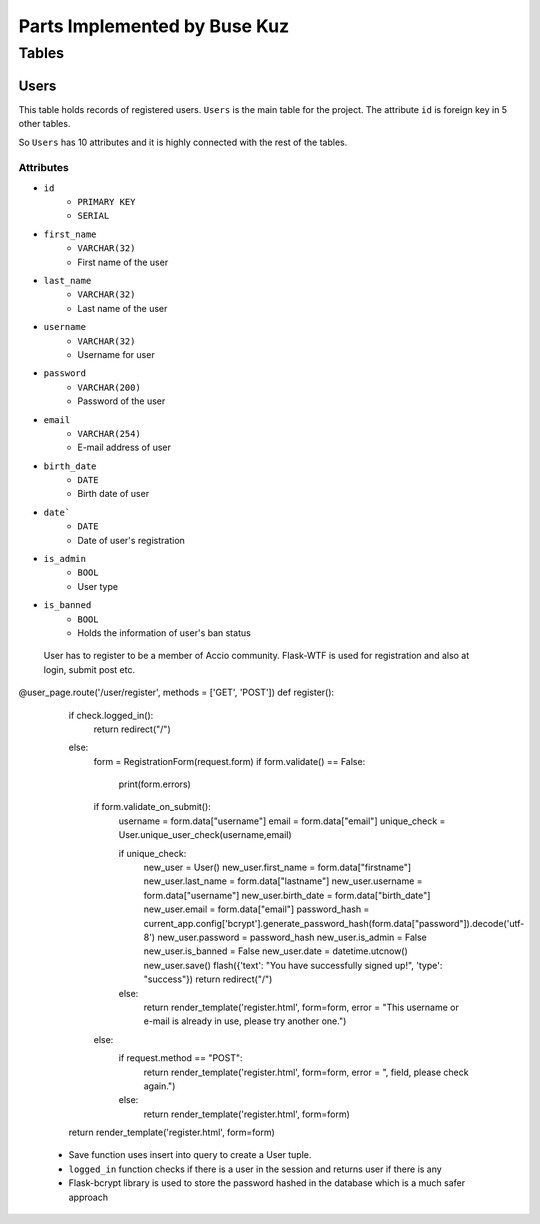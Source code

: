 Parts Implemented by Buse Kuz
================================

**Tables**
**********

Users
-----

This table holds records of registered users. ``Users`` is the main table for the project. The attribute ``id`` is foreign key in 5 other tables.

So ``Users`` has 10 attributes and it is highly connected with the rest of the tables.

Attributes 
^^^^^^^^^^

* ``id``
    - ``PRIMARY KEY``
    - ``SERIAL``
* ``first_name``
    - ``VARCHAR(32)``
    - First name of the user
* ``last_name``
    - ``VARCHAR(32)``
    - Last name of the user
* ``username``
    - ``VARCHAR(32)``
    - Username for user
* ``password``
    - ``VARCHAR(200)``
    - Password of the user
* ``email``
    - ``VARCHAR(254)``
    - E-mail address of user
* ``birth_date``
    - ``DATE``
    - Birth date of user 
* ``date```
    - ``DATE``
    - Date of user's registration
* ``is_admin``
    - ``BOOL``
    - User type
* ``is_banned``
    - ``BOOL``
    - Holds the information of user's ban status

 User has to register to be a member of Accio community. Flask-WTF is used for registration and also at login, submit post etc. 

.. code-block:: python
@user_page.route('/user/register', methods = ['GET', 'POST'])
def register():
    if check.logged_in():
        return redirect("/") 
    else:
        form = RegistrationForm(request.form)		
        if form.validate() == False:
            print(form.errors) 

        if form.validate_on_submit():
            username = form.data["username"]
            email = form.data["email"]
            unique_check = User.unique_user_check(username,email)

            if unique_check:
                new_user = User()
                new_user.first_name = form.data["firstname"]
                new_user.last_name = form.data["lastname"]
                new_user.username = form.data["username"]
                new_user.birth_date = form.data["birth_date"]
                new_user.email = form.data["email"]
                password_hash = current_app.config['bcrypt'].generate_password_hash(form.data["password"]).decode('utf-8')
                new_user.password = password_hash
                new_user.is_admin = False
                new_user.is_banned = False
                new_user.date = datetime.utcnow()
                new_user.save()
                flash({'text': "You have successfully signed up!", 'type': "success"}) 
                return redirect("/")
            else:
                return render_template('register.html', form=form, error = "This username or e-mail is already in use, please try another one.")
        else:
            if request.method == "POST":
                return render_template('register.html', form=form, error = ", field, please check again.")
            else:
                return render_template('register.html', form=form)
    return render_template('register.html', form=form)

   * Save function uses insert into query to create a User tuple.
   * ``logged_in`` function checks if there is a user in the session and returns user if there is any
   * Flask-bcrypt library is used to store the password hashed in the database which is a much safer approach

